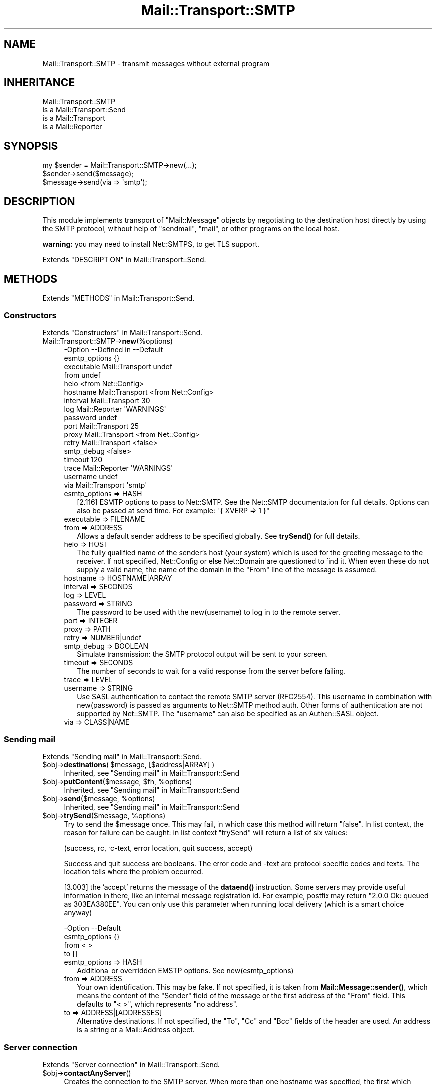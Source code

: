 .\" -*- mode: troff; coding: utf-8 -*-
.\" Automatically generated by Pod::Man 5.01 (Pod::Simple 3.43)
.\"
.\" Standard preamble:
.\" ========================================================================
.de Sp \" Vertical space (when we can't use .PP)
.if t .sp .5v
.if n .sp
..
.de Vb \" Begin verbatim text
.ft CW
.nf
.ne \\$1
..
.de Ve \" End verbatim text
.ft R
.fi
..
.\" \*(C` and \*(C' are quotes in nroff, nothing in troff, for use with C<>.
.ie n \{\
.    ds C` ""
.    ds C' ""
'br\}
.el\{\
.    ds C`
.    ds C'
'br\}
.\"
.\" Escape single quotes in literal strings from groff's Unicode transform.
.ie \n(.g .ds Aq \(aq
.el       .ds Aq '
.\"
.\" If the F register is >0, we'll generate index entries on stderr for
.\" titles (.TH), headers (.SH), subsections (.SS), items (.Ip), and index
.\" entries marked with X<> in POD.  Of course, you'll have to process the
.\" output yourself in some meaningful fashion.
.\"
.\" Avoid warning from groff about undefined register 'F'.
.de IX
..
.nr rF 0
.if \n(.g .if rF .nr rF 1
.if (\n(rF:(\n(.g==0)) \{\
.    if \nF \{\
.        de IX
.        tm Index:\\$1\t\\n%\t"\\$2"
..
.        if !\nF==2 \{\
.            nr % 0
.            nr F 2
.        \}
.    \}
.\}
.rr rF
.\" ========================================================================
.\"
.IX Title "Mail::Transport::SMTP 3"
.TH Mail::Transport::SMTP 3 2020-07-22 "perl v5.38.2" "User Contributed Perl Documentation"
.\" For nroff, turn off justification.  Always turn off hyphenation; it makes
.\" way too many mistakes in technical documents.
.if n .ad l
.nh
.SH NAME
Mail::Transport::SMTP \- transmit messages without external program
.SH INHERITANCE
.IX Header "INHERITANCE"
.Vb 4
\& Mail::Transport::SMTP
\&   is a Mail::Transport::Send
\&   is a Mail::Transport
\&   is a Mail::Reporter
.Ve
.SH SYNOPSIS
.IX Header "SYNOPSIS"
.Vb 2
\& my $sender = Mail::Transport::SMTP\->new(...);
\& $sender\->send($message);
\&
\& $message\->send(via => \*(Aqsmtp\*(Aq);
.Ve
.SH DESCRIPTION
.IX Header "DESCRIPTION"
This module implements transport of \f(CW\*(C`Mail::Message\*(C'\fR objects by negotiating
to the destination host directly by using the SMTP protocol, without help of
\&\f(CW\*(C`sendmail\*(C'\fR, \f(CW\*(C`mail\*(C'\fR, or other programs on the local host.
.PP
\&\fBwarning:\fR you may need to install Net::SMTPS, to get TLS support.
.PP
Extends "DESCRIPTION" in Mail::Transport::Send.
.SH METHODS
.IX Header "METHODS"
Extends "METHODS" in Mail::Transport::Send.
.SS Constructors
.IX Subsection "Constructors"
Extends "Constructors" in Mail::Transport::Send.
.IP Mail::Transport::SMTP\->\fBnew\fR(%options) 4
.IX Item "Mail::Transport::SMTP->new(%options)"
.Vb 10
\& \-Option       \-\-Defined in     \-\-Default
\&  esmtp_options                   {}
\&  executable     Mail::Transport  undef
\&  from                            undef
\&  helo                            <from Net::Config>
\&  hostname       Mail::Transport  <from Net::Config>
\&  interval       Mail::Transport  30
\&  log            Mail::Reporter   \*(AqWARNINGS\*(Aq
\&  password                        undef
\&  port           Mail::Transport  25
\&  proxy          Mail::Transport  <from Net::Config>
\&  retry          Mail::Transport  <false>
\&  smtp_debug                      <false>
\&  timeout                         120
\&  trace          Mail::Reporter   \*(AqWARNINGS\*(Aq
\&  username                        undef
\&  via            Mail::Transport  \*(Aqsmtp\*(Aq
.Ve
.RS 4
.IP "esmtp_options => HASH" 2
.IX Item "esmtp_options => HASH"
[2.116] ESMTP options to pass to Net::SMTP.  See the Net::SMTP
documentation for full details. Options can also be passed at send time.
For example: \f(CW\*(C`{ XVERP => 1 }\*(C'\fR
.IP "executable => FILENAME" 2
.IX Item "executable => FILENAME"
.PD 0
.IP "from => ADDRESS" 2
.IX Item "from => ADDRESS"
.PD
Allows a default sender address to be specified globally.
See \fBtrySend()\fR for full details.
.IP "helo => HOST" 2
.IX Item "helo => HOST"
The fully qualified name of the sender's host (your system) which
is used for the greeting message to the receiver.  If not specified,
Net::Config or else Net::Domain are questioned to find it.
When even these do not supply a valid name, the name of the domain in the
\&\f(CW\*(C`From\*(C'\fR line of the message is assumed.
.IP "hostname => HOSTNAME|ARRAY" 2
.IX Item "hostname => HOSTNAME|ARRAY"
.PD 0
.IP "interval => SECONDS" 2
.IX Item "interval => SECONDS"
.IP "log => LEVEL" 2
.IX Item "log => LEVEL"
.IP "password => STRING" 2
.IX Item "password => STRING"
.PD
The password to be used with the new(username) to log in to the remote
server.
.IP "port => INTEGER" 2
.IX Item "port => INTEGER"
.PD 0
.IP "proxy => PATH" 2
.IX Item "proxy => PATH"
.IP "retry => NUMBER|undef" 2
.IX Item "retry => NUMBER|undef"
.IP "smtp_debug => BOOLEAN" 2
.IX Item "smtp_debug => BOOLEAN"
.PD
Simulate transmission: the SMTP protocol output will be sent to your
screen.
.IP "timeout => SECONDS" 2
.IX Item "timeout => SECONDS"
The number of seconds to wait for a valid response from the server before
failing.
.IP "trace => LEVEL" 2
.IX Item "trace => LEVEL"
.PD 0
.IP "username => STRING" 2
.IX Item "username => STRING"
.PD
Use SASL authentication to contact the remote SMTP server (RFC2554).
This username in combination with new(password) is passed as arguments
to Net::SMTP method auth.  Other forms of authentication are not
supported by Net::SMTP.  The \f(CW\*(C`username\*(C'\fR can also be specified as an
Authen::SASL object.
.IP "via => CLASS|NAME" 2
.IX Item "via => CLASS|NAME"
.RE
.RS 4
.RE
.SS "Sending mail"
.IX Subsection "Sending mail"
Extends "Sending mail" in Mail::Transport::Send.
.ie n .IP "$obj\->\fBdestinations\fR( $message, [$address|ARRAY] )" 4
.el .IP "\f(CW$obj\fR\->\fBdestinations\fR( \f(CW$message\fR, [$address|ARRAY] )" 4
.IX Item "$obj->destinations( $message, [$address|ARRAY] )"
Inherited, see "Sending mail" in Mail::Transport::Send
.ie n .IP "$obj\->\fBputContent\fR($message, $fh, %options)" 4
.el .IP "\f(CW$obj\fR\->\fBputContent\fR($message, \f(CW$fh\fR, \f(CW%options\fR)" 4
.IX Item "$obj->putContent($message, $fh, %options)"
Inherited, see "Sending mail" in Mail::Transport::Send
.ie n .IP "$obj\->\fBsend\fR($message, %options)" 4
.el .IP "\f(CW$obj\fR\->\fBsend\fR($message, \f(CW%options\fR)" 4
.IX Item "$obj->send($message, %options)"
Inherited, see "Sending mail" in Mail::Transport::Send
.ie n .IP "$obj\->\fBtrySend\fR($message, %options)" 4
.el .IP "\f(CW$obj\fR\->\fBtrySend\fR($message, \f(CW%options\fR)" 4
.IX Item "$obj->trySend($message, %options)"
Try to send the \f(CW$message\fR once.   This may fail, in which case this
method will return \f(CW\*(C`false\*(C'\fR.  In list context, the reason for failure
can be caught: in list context \f(CW\*(C`trySend\*(C'\fR will return a list of
six values:
.Sp
.Vb 1
\& (success, rc, rc\-text, error location, quit success, accept)
.Ve
.Sp
Success and quit success are booleans.  The error code and \-text are
protocol specific codes and texts.  The location tells where the
problem occurred.
.Sp
[3.003] the 'accept' returns the message of the \fBdataend()\fR instruction.
Some servers may provide useful information in there, like an internal
message registration id.  For example, postfix may return "2.0.0 Ok:
queued as 303EA380EE".  You can only use this parameter when running
local delivery (which is a smart choice anyway)
.Sp
.Vb 4
\& \-Option       \-\-Default
\&  esmtp_options  {}
\&  from           < >
\&  to             []
.Ve
.RS 4
.IP "esmtp_options => HASH" 2
.IX Item "esmtp_options => HASH"
Additional or overridden EMSTP options. See new(esmtp_options)
.IP "from => ADDRESS" 2
.IX Item "from => ADDRESS"
Your own identification.  This may be fake.  If not specified, it is
taken from \fBMail::Message::sender()\fR, which means the content of the
\&\f(CW\*(C`Sender\*(C'\fR field of the message or the first address of the \f(CW\*(C`From\*(C'\fR
field.  This defaults to "< >", which represents "no address".
.IP "to => ADDRESS|[ADDRESSES]" 2
.IX Item "to => ADDRESS|[ADDRESSES]"
Alternative destinations.  If not specified, the \f(CW\*(C`To\*(C'\fR, \f(CW\*(C`Cc\*(C'\fR and \f(CW\*(C`Bcc\*(C'\fR
fields of the header are used.  An address is a string or a Mail::Address
object.
.RE
.RS 4
.RE
.SS "Server connection"
.IX Subsection "Server connection"
Extends "Server connection" in Mail::Transport::Send.
.ie n .IP $obj\->\fBcontactAnyServer\fR() 4
.el .IP \f(CW$obj\fR\->\fBcontactAnyServer\fR() 4
.IX Item "$obj->contactAnyServer()"
Creates the connection to the SMTP server.  When more than one hostname
was specified, the first which accepts a connection is taken.  An
IO::Socket::INET object is returned.
.ie n .IP "$obj\->\fBfindBinary\fR( $name, [@directories] )" 4
.el .IP "\f(CW$obj\fR\->\fBfindBinary\fR( \f(CW$name\fR, [@directories] )" 4
.IX Item "$obj->findBinary( $name, [@directories] )"
Inherited, see "Server connection" in Mail::Transport
.ie n .IP $obj\->\fBremoteHost\fR() 4
.el .IP \f(CW$obj\fR\->\fBremoteHost\fR() 4
.IX Item "$obj->remoteHost()"
Inherited, see "Server connection" in Mail::Transport
.ie n .IP $obj\->\fBretry\fR() 4
.el .IP \f(CW$obj\fR\->\fBretry\fR() 4
.IX Item "$obj->retry()"
Inherited, see "Server connection" in Mail::Transport
.ie n .IP "$obj\->\fBtryConnectTo\fR($host, %options)" 4
.el .IP "\f(CW$obj\fR\->\fBtryConnectTo\fR($host, \f(CW%options\fR)" 4
.IX Item "$obj->tryConnectTo($host, %options)"
Try to establish a connection to deliver SMTP to the specified \f(CW$host\fR.  The
\&\f(CW%options\fR are passed to the \f(CW\*(C`new\*(C'\fR method of Net::SMTP.
.SS "Error handling"
.IX Subsection "Error handling"
Extends "Error handling" in Mail::Transport::Send.
.ie n .IP $obj\->\fBAUTOLOAD\fR() 4
.el .IP \f(CW$obj\fR\->\fBAUTOLOAD\fR() 4
.IX Item "$obj->AUTOLOAD()"
Inherited, see "Error handling" in Mail::Reporter
.ie n .IP $obj\->\fBaddReport\fR($object) 4
.el .IP \f(CW$obj\fR\->\fBaddReport\fR($object) 4
.IX Item "$obj->addReport($object)"
Inherited, see "Error handling" in Mail::Reporter
.ie n .IP "$obj\->\fBdefaultTrace\fR( [$level]|[$loglevel, $tracelevel]|[$level, $callback] )" 4
.el .IP "\f(CW$obj\fR\->\fBdefaultTrace\fR( [$level]|[$loglevel, \f(CW$tracelevel\fR]|[$level, \f(CW$callback\fR] )" 4
.IX Item "$obj->defaultTrace( [$level]|[$loglevel, $tracelevel]|[$level, $callback] )"
.PD 0
.ie n .IP "Mail::Transport::SMTP\->\fBdefaultTrace\fR( [$level]|[$loglevel, $tracelevel]|[$level, $callback] )" 4
.el .IP "Mail::Transport::SMTP\->\fBdefaultTrace\fR( [$level]|[$loglevel, \f(CW$tracelevel\fR]|[$level, \f(CW$callback\fR] )" 4
.IX Item "Mail::Transport::SMTP->defaultTrace( [$level]|[$loglevel, $tracelevel]|[$level, $callback] )"
.PD
Inherited, see "Error handling" in Mail::Reporter
.ie n .IP $obj\->\fBerrors\fR() 4
.el .IP \f(CW$obj\fR\->\fBerrors\fR() 4
.IX Item "$obj->errors()"
Inherited, see "Error handling" in Mail::Reporter
.ie n .IP "$obj\->\fBlog\fR( [$level, [$strings]] )" 4
.el .IP "\f(CW$obj\fR\->\fBlog\fR( [$level, [$strings]] )" 4
.IX Item "$obj->log( [$level, [$strings]] )"
.PD 0
.IP "Mail::Transport::SMTP\->\fBlog\fR( [$level, [$strings]] )" 4
.IX Item "Mail::Transport::SMTP->log( [$level, [$strings]] )"
.PD
Inherited, see "Error handling" in Mail::Reporter
.ie n .IP $obj\->\fBlogPriority\fR($level) 4
.el .IP \f(CW$obj\fR\->\fBlogPriority\fR($level) 4
.IX Item "$obj->logPriority($level)"
.PD 0
.IP Mail::Transport::SMTP\->\fBlogPriority\fR($level) 4
.IX Item "Mail::Transport::SMTP->logPriority($level)"
.PD
Inherited, see "Error handling" in Mail::Reporter
.ie n .IP $obj\->\fBlogSettings\fR() 4
.el .IP \f(CW$obj\fR\->\fBlogSettings\fR() 4
.IX Item "$obj->logSettings()"
Inherited, see "Error handling" in Mail::Reporter
.ie n .IP $obj\->\fBnotImplemented\fR() 4
.el .IP \f(CW$obj\fR\->\fBnotImplemented\fR() 4
.IX Item "$obj->notImplemented()"
Inherited, see "Error handling" in Mail::Reporter
.ie n .IP "$obj\->\fBreport\fR( [$level] )" 4
.el .IP "\f(CW$obj\fR\->\fBreport\fR( [$level] )" 4
.IX Item "$obj->report( [$level] )"
Inherited, see "Error handling" in Mail::Reporter
.ie n .IP "$obj\->\fBreportAll\fR( [$level] )" 4
.el .IP "\f(CW$obj\fR\->\fBreportAll\fR( [$level] )" 4
.IX Item "$obj->reportAll( [$level] )"
Inherited, see "Error handling" in Mail::Reporter
.ie n .IP "$obj\->\fBtrace\fR( [$level] )" 4
.el .IP "\f(CW$obj\fR\->\fBtrace\fR( [$level] )" 4
.IX Item "$obj->trace( [$level] )"
Inherited, see "Error handling" in Mail::Reporter
.ie n .IP $obj\->\fBwarnings\fR() 4
.el .IP \f(CW$obj\fR\->\fBwarnings\fR() 4
.IX Item "$obj->warnings()"
Inherited, see "Error handling" in Mail::Reporter
.SS Cleanup
.IX Subsection "Cleanup"
Extends "Cleanup" in Mail::Transport::Send.
.ie n .IP $obj\->\fBDESTROY\fR() 4
.el .IP \f(CW$obj\fR\->\fBDESTROY\fR() 4
.IX Item "$obj->DESTROY()"
Inherited, see "Cleanup" in Mail::Reporter
.SH DIAGNOSTICS
.IX Header "DIAGNOSTICS"
.IP "Warning: Message has no destination" 4
.IX Item "Warning: Message has no destination"
It was not possible to figure-out where the message is intended to go
to.
.IP "Notice: No addresses found to send the message to, no connection made" 4
.IX Item "Notice: No addresses found to send the message to, no connection made"
.PD 0
.ie n .IP "Error: Package $package does not implement $method." 4
.el .IP "Error: Package \f(CW$package\fR does not implement \f(CW$method\fR." 4
.IX Item "Error: Package $package does not implement $method."
.PD
Fatal error: the specific package (or one of its superclasses) does not
implement this method where it should. This message means that some other
related classes do implement this method however the class at hand does
not.  Probably you should investigate this and probably inform the author
of the package.
.IP "Warning: Resent group does not specify a destination" 4
.IX Item "Warning: Resent group does not specify a destination"
The message which is sent is the result of a bounce (for instance
created with \fBMail::Message::bounce()\fR), and therefore starts with a
\&\f(CW\*(C`Received\*(C'\fR header field.  With the \f(CW\*(C`bounce\*(C'\fR, the new destination(s)
of the message are given, which should be included as \f(CW\*(C`Resent\-To\*(C'\fR,
\&\f(CW\*(C`Resent\-Cc\*(C'\fR, and \f(CW\*(C`Resent\-Bcc\*(C'\fR.
.Sp
The \f(CW\*(C`To\*(C'\fR, \f(CW\*(C`Cc\*(C'\fR, and \f(CW\*(C`Bcc\*(C'\fR header information is only used if no
\&\f(CW\*(C`Received\*(C'\fR was found.  That seems to be the best explanation of the RFC.
.Sp
As alternative, you may also specify the \f(CW\*(C`to\*(C'\fR option to some of the senders
(for instance Mail::Transport::SMTP::send(to) to overrule any information
found in the message itself about the destination.
.SH "SEE ALSO"
.IX Header "SEE ALSO"
This module is part of Mail-Transport distribution version 3.005,
built on July 22, 2020. Website: \fIhttp://perl.overmeer.net/CPAN/\fR
.SH LICENSE
.IX Header "LICENSE"
Copyrights 2001\-2020 by [Mark Overmeer]. For other contributors see ChangeLog.
.PP
This program is free software; you can redistribute it and/or modify it
under the same terms as Perl itself.
See \fIhttp://dev.perl.org/licenses/\fR
